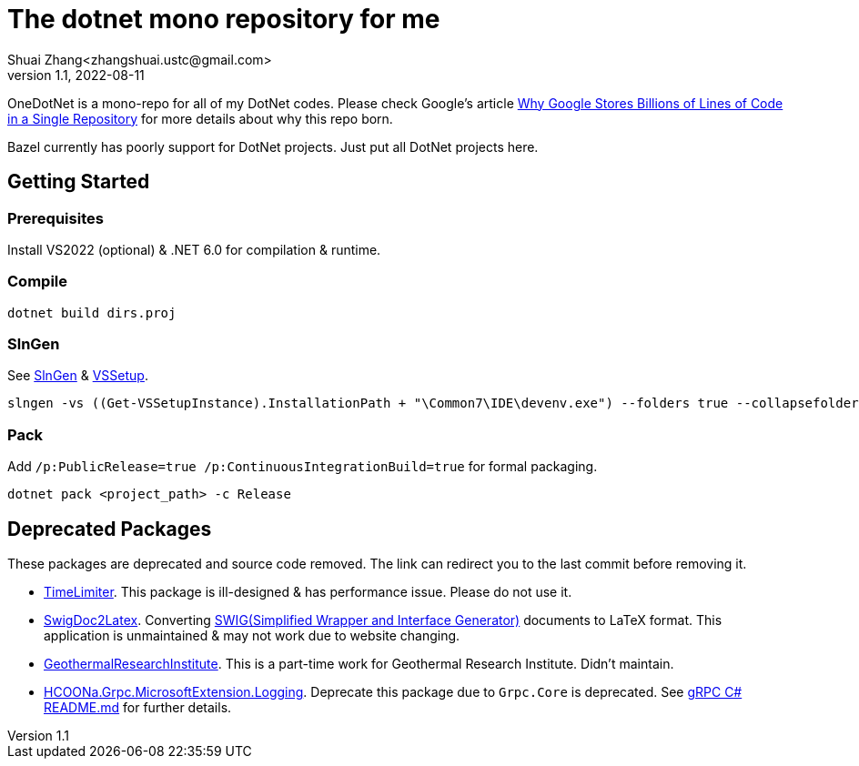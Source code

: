 = The dotnet mono repository for me
Shuai Zhang<zhangshuai.ustc@gmail.com>
v1.1, 2022-08-11

OneDotNet is a mono-repo for all of my DotNet codes. Please check Google's article link:https://cacm.acm.org/magazines/2016/7/204032-why-google-stores-billions-of-lines-of-code-in-a-single-repository/fulltext[Why Google Stores Billions of Lines of Code in a Single Repository] for more details about why this repo born.

Bazel currently has poorly support for DotNet projects. Just put all DotNet projects here.

== Getting Started

=== Prerequisites

Install VS2022 (optional) & .NET 6.0 for compilation & runtime.

=== Compile

[source]
----
dotnet build dirs.proj
----

=== SlnGen

See link:https://microsoft.github.io/slngen/[SlnGen] & link:https://github.com/microsoft/vssetup.powershell[VSSetup].

[source,PowerShell]
----
slngen -vs ((Get-VSSetupInstance).InstallationPath + "\Common7\IDE\devenv.exe") --folders true --collapsefolders true -o OneDotNet.sln
----

=== Pack

Add `/p:PublicRelease=true /p:ContinuousIntegrationBuild=true` for formal packaging.

[source]
----
dotnet pack <project_path> -c Release
----

== Deprecated Packages

These packages are deprecated and source code removed. The link can redirect you to the last commit before removing it.

* link:https://github.com/hcoona/OneDotNet/tree/5ab8904/TimeLimiter[TimeLimiter]. This package is ill-designed & has performance issue. Please do not use it.
* link:https://github.com/hcoona/OneDotNet/tree/b687bee/SwigDoc2Latex[SwigDoc2Latex]. Converting link:https://www.swig.org/[SWIG(Simplified Wrapper and Interface Generator)] documents to LaTeX format. This application is unmaintained & may not work due to website changing.
* link:https://github.com/hcoona/OneDotNet/tree/73a338a/GeothermalResearchInstitute[GeothermalResearchInstitute]. This is a part-time work for Geothermal Research Institute. Didn't maintain.
* link:https://github.com/hcoona/OneDotNet/tree/7b14411/GrpcAdapter[
HCOONa.Grpc.MicrosoftExtension.Logging]. Deprecate this package due to `Grpc.Core` is deprecated. See link:https://github.com/grpc/grpc/tree/v1.49.1/src/csharp/README.md[gRPC C# README.md] for further details.
